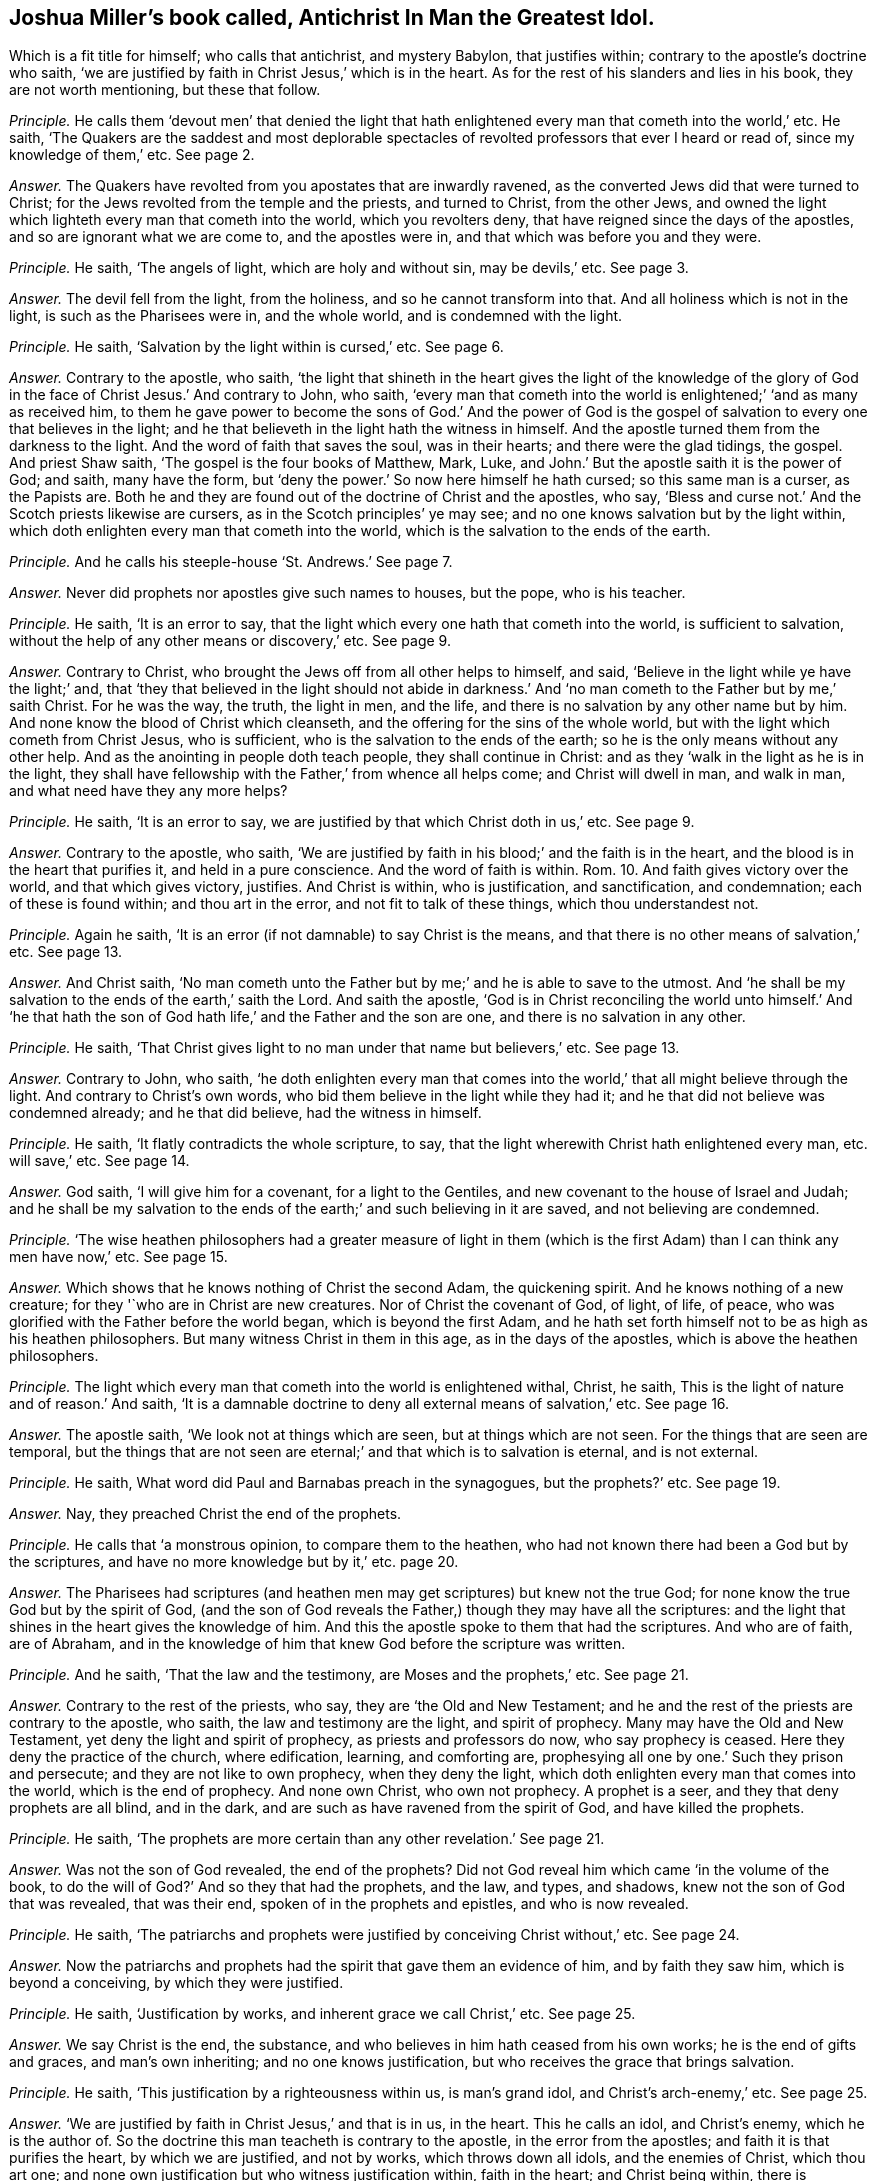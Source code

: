 [.style-blurb, short="Antichrist In Man the Greatest Idol"]
== Joshua Miller`'s book called, [.book-title]#Antichrist In Man the Greatest Idol.#

[.heading-continuation-blurb]
Which is a fit title for himself; who calls that antichrist, and mystery Babylon,
that justifies within; contrary to the apostle`'s doctrine who saith,
'`we are justified by faith in Christ Jesus,`' which is in the heart.
As for the rest of his slanders and lies in his book, they are not worth mentioning,
but these that follow.

[.discourse-part]
_Principle._ He calls them '`devout men`' that denied the light that hath
enlightened every man that cometh into the world,`' etc.
He saith,
'`The Quakers are the saddest and most deplorable spectacles
of revolted professors that ever I heard or read of,
since my knowledge of them,`' etc.
See page 2.

[.discourse-part]
_Answer._ The Quakers have revolted from you apostates that are inwardly ravened,
as the converted Jews did that were turned to Christ;
for the Jews revolted from the temple and the priests, and turned to Christ,
from the other Jews,
and owned the light which lighteth every man that cometh into the world,
which you revolters deny, that have reigned since the days of the apostles,
and so are ignorant what we are come to, and the apostles were in,
and that which was before you and they were.

[.discourse-part]
_Principle._ He saith, '`The angels of light, which are holy and without sin, may be devils,`' etc.
See page 3.

[.discourse-part]
_Answer._ The devil fell from the light, from the holiness, and so he cannot transform into that.
And all holiness which is not in the light, is such as the Pharisees were in,
and the whole world, and is condemned with the light.

[.discourse-part]
_Principle._ He saith, '`Salvation by the light within is cursed,`' etc.
See page 6.

[.discourse-part]
_Answer._ Contrary to the apostle, who saith,
'`the light that shineth in the heart gives the light of the knowledge
of the glory of God in the face of Christ Jesus.`' And contrary to John,
who saith,
'`every man that cometh into the world is enlightened;`' '`and as many as received him,
to them he gave power to become the sons of God.`' And the power of God
is the gospel of salvation to every one that believes in the light;
and he that believeth in the light hath the witness in himself.
And the apostle turned them from the darkness to the light.
And the word of faith that saves the soul, was in their hearts;
and there were the glad tidings, the gospel.
And priest Shaw saith, '`The gospel is the four books of Matthew, Mark, Luke,
and John.`' But the apostle saith it is the power of God; and saith, many have the form,
but '`deny the power.`' So now here himself he hath cursed; so this same man is a curser,
as the Papists are.
Both he and they are found out of the doctrine of Christ and the apostles, who say,
'`Bless and curse not.`' And the Scotch priests likewise are cursers,
as in the Scotch principles`' ye may see;
and no one knows salvation but by the light within,
which doth enlighten every man that cometh into the world,
which is the salvation to the ends of the earth.

[.discourse-part]
_Principle._ And he calls his steeple-house '`St. Andrews.`' See page 7.

[.discourse-part]
_Answer._ Never did prophets nor apostles give such names to houses, but the pope,
who is his teacher.

[.discourse-part]
_Principle._ He saith, '`It is an error to say,
that the light which every one hath that cometh into the world,
is sufficient to salvation, without the help of any other means or discovery,`' etc.
See page 9.

[.discourse-part]
_Answer._ Contrary to Christ, who brought the Jews off from all other helps to himself,
and said, '`Believe in the light while ye have the light;`' and,
that '`they that believed in the light should not abide in darkness.`'
And '`no man cometh to the Father but by me,`' saith Christ.
For he was the way, the truth, the light in men, and the life,
and there is no salvation by any other name but by him.
And none know the blood of Christ which cleanseth,
and the offering for the sins of the whole world,
but with the light which cometh from Christ Jesus, who is sufficient,
who is the salvation to the ends of the earth;
so he is the only means without any other help.
And as the anointing in people doth teach people, they shall continue in Christ:
and as they '`walk in the light as he is in the light,
they shall have fellowship with the Father,`' from whence all helps come;
and Christ will dwell in man, and walk in man, and what need have they any more helps?

[.discourse-part]
_Principle._ He saith, '`It is an error to say,
we are justified by that which Christ doth in us,`' etc.
See page 9.

[.discourse-part]
_Answer._ Contrary to the apostle, who saith,
'`We are justified by faith in his blood;`' and the faith is in the heart,
and the blood is in the heart that purifies it, and held in a pure conscience.
And the word of faith is within.
Rom. 10. And faith gives victory over the world, and that which gives victory, justifies.
And Christ is within, who is justification, and sanctification, and condemnation;
each of these is found within; and thou art in the error,
and not fit to talk of these things, which thou understandest not.

[.discourse-part]
_Principle._ Again he saith, '`It is an error (if not damnable) to say Christ is the means,
and that there is no other means of salvation,`' etc.
See page 13.

[.discourse-part]
_Answer._ And Christ saith,
'`No man cometh unto the Father but by me;`' and he is able to save to the utmost.
And '`he shall be my salvation to the ends of the earth,`' saith the Lord.
And saith the apostle,
'`God is in Christ reconciling the world unto himself.`' And '`he that
hath the son of God hath life,`' and the Father and the son are one,
and there is no salvation in any other.

[.discourse-part]
_Principle._ He saith, '`That Christ gives light to no man under that name but believers,`' etc.
See page 13.

[.discourse-part]
_Answer._ Contrary to John, who saith,
'`he doth enlighten every man that comes into the
world,`' that all might believe through the light.
And contrary to Christ`'s own words, who bid them believe in the light while they had it;
and he that did not believe was condemned already; and he that did believe,
had the witness in himself.

[.discourse-part]
_Principle._ He saith, '`It flatly contradicts the whole scripture, to say,
that the light wherewith Christ hath enlightened every man, etc. will save,`' etc.
See page 14.

[.discourse-part]
_Answer._ God saith, '`I will give him for a covenant, for a light to the Gentiles,
and new covenant to the house of Israel and Judah;
and he shall be my salvation to the ends of the earth;`'
and such believing in it are saved,
and not believing are condemned.

[.discourse-part]
_Principle._ '`The wise heathen philosophers had a greater measure of light in them
(which is the first Adam) than I can think any men have now,`' etc.
See page 15.

[.discourse-part]
_Answer._ Which shows that he knows nothing of Christ the second Adam, the quickening spirit.
And he knows nothing of a new creature; for they '`who are in Christ are new creatures.
Nor of Christ the covenant of God, of light, of life, of peace,
who was glorified with the Father before the world began, which is beyond the first Adam,
and he hath set forth himself not to be as high as his heathen philosophers.
But many witness Christ in them in this age, as in the days of the apostles,
which is above the heathen philosophers.

[.discourse-part]
_Principle._ The light which every man that cometh into the world is enlightened withal, Christ,
he saith, This is the light of nature and of reason.`' And saith,
'`It is a damnable doctrine to deny all external means of salvation,`' etc.
See page 16.

[.discourse-part]
_Answer._ The apostle saith, '`We look not at things which are seen,
but at things which are not seen.
For the things that are seen are temporal,
but the things that are not seen are eternal;`' and that which is to salvation is eternal,
and is not external.

[.discourse-part]
_Principle._ He saith, What word did Paul and Barnabas preach in the synagogues,
but the prophets?`' etc.
See page 19.

[.discourse-part]
_Answer._ Nay, they preached Christ the end of the prophets.

[.discourse-part]
_Principle._ He calls that '`a monstrous opinion, to compare them to the heathen,
who had not known there had been a God but by the scriptures,
and have no more knowledge but by it,`' etc. page 20.

[.discourse-part]
_Answer._ The Pharisees had scriptures (and heathen men
may get scriptures) but knew not the true God;
for none know the true God but by the spirit of God,
(and the son of God reveals the Father,) though they may have all the scriptures:
and the light that shines in the heart gives the knowledge of him.
And this the apostle spoke to them that had the scriptures.
And who are of faith, are of Abraham,
and in the knowledge of him that knew God before the scripture was written.

[.discourse-part]
_Principle._ And he saith, '`That the law and the testimony, are Moses and the prophets,`' etc.
See page 21.

[.discourse-part]
_Answer._ Contrary to the rest of the priests, who say, they are '`the Old and New Testament;
and he and the rest of the priests are contrary to the apostle, who saith,
the law and testimony are the light, and spirit of prophecy.
Many may have the Old and New Testament, yet deny the light and spirit of prophecy,
as priests and professors do now, who say prophecy is ceased.
Here they deny the practice of the church, where edification, learning,
and comforting are, prophesying all one by one.`' Such they prison and persecute;
and they are not like to own prophecy, when they deny the light,
which doth enlighten every man that comes into the world, which is the end of prophecy.
And none own Christ, who own not prophecy.
A prophet is a seer, and they that deny prophets are all blind, and in the dark,
and are such as have ravened from the spirit of God, and have killed the prophets.

[.discourse-part]
_Principle._ He saith, '`The prophets are more certain than any other revelation.`' See page 21.

[.discourse-part]
_Answer._ Was not the son of God revealed, the end of the prophets?
Did not God reveal him which came '`in the volume of the book,
to do the will of God?`' And so they that had the prophets, and the law, and types,
and shadows, knew not the son of God that was revealed, that was their end,
spoken of in the prophets and epistles, and who is now revealed.

[.discourse-part]
_Principle._ He saith,
'`The patriarchs and prophets were justified by conceiving Christ without,`' etc.
See page 24.

[.discourse-part]
_Answer._ Now the patriarchs and prophets had the spirit that gave them an evidence of him,
and by faith they saw him, which is beyond a conceiving, by which they were justified.

[.discourse-part]
_Principle._ He saith, '`Justification by works, and inherent grace we call Christ,`' etc.
See page 25.

[.discourse-part]
_Answer._ We say Christ is the end, the substance,
and who believes in him hath ceased from his own works;
he is the end of gifts and graces, and man`'s own inheriting;
and no one knows justification, but who receives the grace that brings salvation.

[.discourse-part]
_Principle._ He saith, '`This justification by a righteousness within us, is man`'s grand idol,
and Christ`'s arch-enemy,`' etc.
See page 25.

[.discourse-part]
_Answer._ '`We are justified by faith in Christ Jesus,`' and that is in us, in the heart.
This he calls an idol, and Christ`'s enemy, which he is the author of.
So the doctrine this man teacheth is contrary to the apostle,
in the error from the apostles; and faith it is that purifies the heart,
by which we are justified, and not by works, which throws down all idols,
and the enemies of Christ, which thou art one;
and none own justification but who witness justification within, faith in the heart;
and Christ being within, there is justification.

[.discourse-part]
_Principle._ He saith, '`We miserably wrest the scripture,`' because we say,
'`he that respecteth persons commits sin,`' etc.

[.discourse-part]
_Answer._ Now let all read that in James the apostle,
how that he that respects persons commits sin,
and is convinced by the law as a transgressor;
so he teaches men to transgress the commands of God, contrary to the apostles,
who taught men to keep them.

[.discourse-part]
_Principle._ He saith,
'`Popery and vain philosophy are the foundation of the Quakers`' religion,`' etc.
See page 30.

[.discourse-part]
_Answer._ Their foundation is the light of Christ,
'`which lighteth every man that cometh into the world,`'
which was before Popery or philosophy was,
which you are in, as your books, naming of days, and colleges, and steeple-houses,
make it appear.

[.discourse-part]
_Principle._ He saith, '`And to believe, or think our justification is by something wrought in us,
is that antichrist whose name is mystery, Babylon the great,
the mother of harlots,`' etc.
See page 32.

[.discourse-part]
_Answer._ The apostle saith, '`We are justified by the faith of Christ Jesus.`' Gal.
2+++.+++ And faith purifies the heart,
and is a '`mystery held in a pure conscience.`' This
justification is by the faith of Christ within,
and this thou calls antichrist, and mystery Babylon, who art there thyself,
that art out of this '`faith that purifies the heart:
for all the holy men of God were justified by their faith, and the faith is in the heart.
And thy belief that is without thee, and faith in Christ, is like unto the Jews`',
who stood against him when he was come.
True faith gives victory over mystical Babylon and the world,
in which faith men please God, in which is unity.
